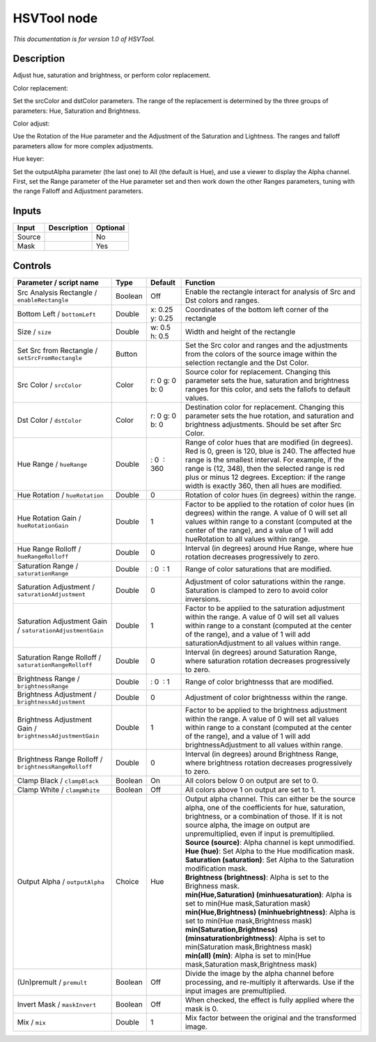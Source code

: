 .. _net.sf.openfx.HSVToolPlugin:

HSVTool node
============

|pluginIcon| 

*This documentation is for version 1.0 of HSVTool.*

Description
-----------

Adjust hue, saturation and brightness, or perform color replacement.

Color replacement:

Set the srcColor and dstColor parameters. The range of the replacement is determined by the three groups of parameters: Hue, Saturation and Brightness.

Color adjust:

Use the Rotation of the Hue parameter and the Adjustment of the Saturation and Lightness. The ranges and falloff parameters allow for more complex adjustments.

Hue keyer:

Set the outputAlpha parameter (the last one) to All (the default is Hue), and use a viewer to display the Alpha channel. First, set the Range parameter of the Hue parameter set and then work down the other Ranges parameters, tuning with the range Falloff and Adjustment parameters.

Inputs
------

+--------+-------------+----------+
| Input  | Description | Optional |
+========+=============+==========+
| Source |             | No       |
+--------+-------------+----------+
| Mask   |             | Yes      |
+--------+-------------+----------+

Controls
--------

.. tabularcolumns:: |>{\raggedright}p{0.2\columnwidth}|>{\raggedright}p{0.06\columnwidth}|>{\raggedright}p{0.07\columnwidth}|p{0.63\columnwidth}|

.. cssclass:: longtable

+-----------------------------------------------------------+---------+-----------------+----------------------------------------------------------------------------------------------------------------------------------------------------------------------------------------------------------------------------------------------------------------------------------------------------------------------+
| Parameter / script name                                   | Type    | Default         | Function                                                                                                                                                                                                                                                                                                             |
+===========================================================+=========+=================+======================================================================================================================================================================================================================================================================================================================+
| Src Analysis Rectangle / ``enableRectangle``              | Boolean | Off             | Enable the rectangle interact for analysis of Src and Dst colors and ranges.                                                                                                                                                                                                                                         |
+-----------------------------------------------------------+---------+-----------------+----------------------------------------------------------------------------------------------------------------------------------------------------------------------------------------------------------------------------------------------------------------------------------------------------------------------+
| Bottom Left / ``bottomLeft``                              | Double  | x: 0.25 y: 0.25 | Coordinates of the bottom left corner of the rectangle                                                                                                                                                                                                                                                               |
+-----------------------------------------------------------+---------+-----------------+----------------------------------------------------------------------------------------------------------------------------------------------------------------------------------------------------------------------------------------------------------------------------------------------------------------------+
| Size / ``size``                                           | Double  | w: 0.5 h: 0.5   | Width and height of the rectangle                                                                                                                                                                                                                                                                                    |
+-----------------------------------------------------------+---------+-----------------+----------------------------------------------------------------------------------------------------------------------------------------------------------------------------------------------------------------------------------------------------------------------------------------------------------------------+
| Set Src from Rectangle / ``setSrcFromRectangle``          | Button  |                 | Set the Src color and ranges and the adjustments from the colors of the source image within the selection rectangle and the Dst Color.                                                                                                                                                                               |
+-----------------------------------------------------------+---------+-----------------+----------------------------------------------------------------------------------------------------------------------------------------------------------------------------------------------------------------------------------------------------------------------------------------------------------------------+
| Src Color / ``srcColor``                                  | Color   | r: 0 g: 0 b: 0  | Source color for replacement. Changing this parameter sets the hue, saturation and brightness ranges for this color, and sets the fallofs to default values.                                                                                                                                                         |
+-----------------------------------------------------------+---------+-----------------+----------------------------------------------------------------------------------------------------------------------------------------------------------------------------------------------------------------------------------------------------------------------------------------------------------------------+
| Dst Color / ``dstColor``                                  | Color   | r: 0 g: 0 b: 0  | Destination color for replacement. Changing this parameter sets the hue rotation, and saturation and brightness adjustments. Should be set after Src Color.                                                                                                                                                          |
+-----------------------------------------------------------+---------+-----------------+----------------------------------------------------------------------------------------------------------------------------------------------------------------------------------------------------------------------------------------------------------------------------------------------------------------------+
| Hue Range / ``hueRange``                                  | Double  |  : 0  : 360     | Range of color hues that are modified (in degrees). Red is 0, green is 120, blue is 240. The affected hue range is the smallest interval. For example, if the range is (12, 348), then the selected range is red plus or minus 12 degrees. Exception: if the range width is exactly 360, then all hues are modified. |
+-----------------------------------------------------------+---------+-----------------+----------------------------------------------------------------------------------------------------------------------------------------------------------------------------------------------------------------------------------------------------------------------------------------------------------------------+
| Hue Rotation / ``hueRotation``                            | Double  | 0               | Rotation of color hues (in degrees) within the range.                                                                                                                                                                                                                                                                |
+-----------------------------------------------------------+---------+-----------------+----------------------------------------------------------------------------------------------------------------------------------------------------------------------------------------------------------------------------------------------------------------------------------------------------------------------+
| Hue Rotation Gain / ``hueRotationGain``                   | Double  | 1               | Factor to be applied to the rotation of color hues (in degrees) within the range. A value of 0 will set all values within range to a constant (computed at the center of the range), and a value of 1 will add hueRotation to all values within range.                                                               |
+-----------------------------------------------------------+---------+-----------------+----------------------------------------------------------------------------------------------------------------------------------------------------------------------------------------------------------------------------------------------------------------------------------------------------------------------+
| Hue Range Rolloff / ``hueRangeRolloff``                   | Double  | 0               | Interval (in degrees) around Hue Range, where hue rotation decreases progressively to zero.                                                                                                                                                                                                                          |
+-----------------------------------------------------------+---------+-----------------+----------------------------------------------------------------------------------------------------------------------------------------------------------------------------------------------------------------------------------------------------------------------------------------------------------------------+
| Saturation Range / ``saturationRange``                    | Double  |  : 0  : 1       | Range of color saturations that are modified.                                                                                                                                                                                                                                                                        |
+-----------------------------------------------------------+---------+-----------------+----------------------------------------------------------------------------------------------------------------------------------------------------------------------------------------------------------------------------------------------------------------------------------------------------------------------+
| Saturation Adjustment / ``saturationAdjustment``          | Double  | 0               | Adjustment of color saturations within the range. Saturation is clamped to zero to avoid color inversions.                                                                                                                                                                                                           |
+-----------------------------------------------------------+---------+-----------------+----------------------------------------------------------------------------------------------------------------------------------------------------------------------------------------------------------------------------------------------------------------------------------------------------------------------+
| Saturation Adjustment Gain / ``saturationAdjustmentGain`` | Double  | 1               | Factor to be applied to the saturation adjustment within the range. A value of 0 will set all values within range to a constant (computed at the center of the range), and a value of 1 will add saturationAdjustment to all values within range.                                                                    |
+-----------------------------------------------------------+---------+-----------------+----------------------------------------------------------------------------------------------------------------------------------------------------------------------------------------------------------------------------------------------------------------------------------------------------------------------+
| Saturation Range Rolloff / ``saturationRangeRolloff``     | Double  | 0               | Interval (in degrees) around Saturation Range, where saturation rotation decreases progressively to zero.                                                                                                                                                                                                            |
+-----------------------------------------------------------+---------+-----------------+----------------------------------------------------------------------------------------------------------------------------------------------------------------------------------------------------------------------------------------------------------------------------------------------------------------------+
| Brightness Range / ``brightnessRange``                    | Double  |  : 0  : 1       | Range of color brightnesss that are modified.                                                                                                                                                                                                                                                                        |
+-----------------------------------------------------------+---------+-----------------+----------------------------------------------------------------------------------------------------------------------------------------------------------------------------------------------------------------------------------------------------------------------------------------------------------------------+
| Brightness Adjustment / ``brightnessAdjustment``          | Double  | 0               | Adjustment of color brightnesss within the range.                                                                                                                                                                                                                                                                    |
+-----------------------------------------------------------+---------+-----------------+----------------------------------------------------------------------------------------------------------------------------------------------------------------------------------------------------------------------------------------------------------------------------------------------------------------------+
| Brightness Adjustment Gain / ``brightnessAdjustmentGain`` | Double  | 1               | Factor to be applied to the brightness adjustment within the range. A value of 0 will set all values within range to a constant (computed at the center of the range), and a value of 1 will add brightnessAdjustment to all values within range.                                                                    |
+-----------------------------------------------------------+---------+-----------------+----------------------------------------------------------------------------------------------------------------------------------------------------------------------------------------------------------------------------------------------------------------------------------------------------------------------+
| Brightness Range Rolloff / ``brightnessRangeRolloff``     | Double  | 0               | Interval (in degrees) around Brightness Range, where brightness rotation decreases progressively to zero.                                                                                                                                                                                                            |
+-----------------------------------------------------------+---------+-----------------+----------------------------------------------------------------------------------------------------------------------------------------------------------------------------------------------------------------------------------------------------------------------------------------------------------------------+
| Clamp Black / ``clampBlack``                              | Boolean | On              | All colors below 0 on output are set to 0.                                                                                                                                                                                                                                                                           |
+-----------------------------------------------------------+---------+-----------------+----------------------------------------------------------------------------------------------------------------------------------------------------------------------------------------------------------------------------------------------------------------------------------------------------------------------+
| Clamp White / ``clampWhite``                              | Boolean | Off             | All colors above 1 on output are set to 1.                                                                                                                                                                                                                                                                           |
+-----------------------------------------------------------+---------+-----------------+----------------------------------------------------------------------------------------------------------------------------------------------------------------------------------------------------------------------------------------------------------------------------------------------------------------------+
| Output Alpha / ``outputAlpha``                            | Choice  | Hue             | | Output alpha channel. This can either be the source alpha, one of the coefficients for hue, saturation, brightness, or a combination of those. If it is not source alpha, the image on output are unpremultiplied, even if input is premultiplied.                                                                 |
|                                                           |         |                 | | **Source (source)**: Alpha channel is kept unmodified.                                                                                                                                                                                                                                                             |
|                                                           |         |                 | | **Hue (hue)**: Set Alpha to the Hue modification mask.                                                                                                                                                                                                                                                             |
|                                                           |         |                 | | **Saturation (saturation)**: Set Alpha to the Saturation modification mask.                                                                                                                                                                                                                                        |
|                                                           |         |                 | | **Brightness (brightness)**: Alpha is set to the Brighness mask.                                                                                                                                                                                                                                                   |
|                                                           |         |                 | | **min(Hue,Saturation) (minhuesaturation)**: Alpha is set to min(Hue mask,Saturation mask)                                                                                                                                                                                                                          |
|                                                           |         |                 | | **min(Hue,Brightness) (minhuebrightness)**: Alpha is set to min(Hue mask,Brightness mask)                                                                                                                                                                                                                          |
|                                                           |         |                 | | **min(Saturation,Brightness) (minsaturationbrightness)**: Alpha is set to min(Saturation mask,Brightness mask)                                                                                                                                                                                                     |
|                                                           |         |                 | | **min(all) (min)**: Alpha is set to min(Hue mask,Saturation mask,Brightness mask)                                                                                                                                                                                                                                  |
+-----------------------------------------------------------+---------+-----------------+----------------------------------------------------------------------------------------------------------------------------------------------------------------------------------------------------------------------------------------------------------------------------------------------------------------------+
| (Un)premult / ``premult``                                 | Boolean | Off             | Divide the image by the alpha channel before processing, and re-multiply it afterwards. Use if the input images are premultiplied.                                                                                                                                                                                   |
+-----------------------------------------------------------+---------+-----------------+----------------------------------------------------------------------------------------------------------------------------------------------------------------------------------------------------------------------------------------------------------------------------------------------------------------------+
| Invert Mask / ``maskInvert``                              | Boolean | Off             | When checked, the effect is fully applied where the mask is 0.                                                                                                                                                                                                                                                       |
+-----------------------------------------------------------+---------+-----------------+----------------------------------------------------------------------------------------------------------------------------------------------------------------------------------------------------------------------------------------------------------------------------------------------------------------------+
| Mix / ``mix``                                             | Double  | 1               | Mix factor between the original and the transformed image.                                                                                                                                                                                                                                                           |
+-----------------------------------------------------------+---------+-----------------+----------------------------------------------------------------------------------------------------------------------------------------------------------------------------------------------------------------------------------------------------------------------------------------------------------------------+

.. |pluginIcon| image:: net.sf.openfx.HSVToolPlugin.png
   :width: 10.0%
